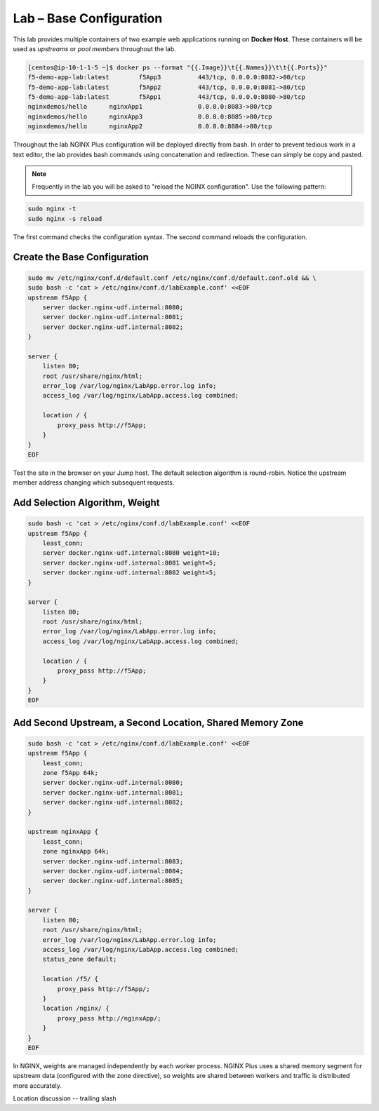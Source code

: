 Lab – Base Configuration
-----------------------------------------

This lab provides multiple containers of two example web applications running on **Docker Host**. These containers will be used as *upstreams* or *pool members* throughout the lab.

.. code:: shell

  [centos@ip-10-1-1-5 ~]$ docker ps --format "{{.Image}}\t{{.Names}}\t\t{{.Ports}}"
  f5-demo-app-lab:latest	f5App3		443/tcp, 0.0.0.0:8082->80/tcp
  f5-demo-app-lab:latest	f5App2		443/tcp, 0.0.0.0:8081->80/tcp
  f5-demo-app-lab:latest	f5App1		443/tcp, 0.0.0.0:8080->80/tcp
  nginxdemos/hello	nginxApp1		0.0.0.0:8083->80/tcp
  nginxdemos/hello	nginxApp3		0.0.0.0:8085->80/tcp
  nginxdemos/hello	nginxApp2		0.0.0.0:8084->80/tcp

Throughout the lab NGINX Plus configuration will be deployed directly from bash. In order to prevent tedious work in a text editor, the lab provides bash
commands using concatenation and redirection. These can simply be copy and pasted.

.. NOTE:: Frequently in the lab you will be asked to "reload the NGINX configuration". Use the following pattern:
.. code:: shell

  sudo nginx -t
  sudo nginx -s reload

The first command checks the configuration syntax. The second command reloads the configuration. 


Create the Base Configuration
~~~~~~~~~~~~~~~~~~~~~~~~~~~~~~~

.. code:: 
  
  sudo mv /etc/nginx/conf.d/default.conf /etc/nginx/conf.d/default.conf.old && \
  sudo bash -c 'cat > /etc/nginx/conf.d/labExample.conf' <<EOF
  upstream f5App { 
      server docker.nginx-udf.internal:8080;  
      server docker.nginx-udf.internal:8081;  
      server docker.nginx-udf.internal:8082;
  }

  server {
      listen 80;
      root /usr/share/nginx/html;
      error_log /var/log/nginx/LabApp.error.log info;  
      access_log /var/log/nginx/LabApp.access.log combined;

      location / {
          proxy_pass http://f5App;
      }
  }
  EOF

.. TODO:: Upstreams, Server block, location, proxy_pass discussion, lack of selection access_log

Test the site in the browser on your Jump host. The default selection algorithm is round-robin. Notice the upstream member address changing which subsequent requests.

Add Selection Algorithm, Weight
~~~~~~~~~~~~~~~~~~~~~~~~~~~~~~~

.. code:: shell

  sudo bash -c 'cat > /etc/nginx/conf.d/labExample.conf' <<EOF
  upstream f5App { 
      least_conn;
      server docker.nginx-udf.internal:8080 weight=10;  
      server docker.nginx-udf.internal:8081 weight=5;  
      server docker.nginx-udf.internal:8082 weight=5;
  }

  server {
      listen 80;
      root /usr/share/nginx/html;
      error_log /var/log/nginx/LabApp.error.log info;  
      access_log /var/log/nginx/LabApp.access.log combined;

      location / {
          proxy_pass http://f5App;
      }
  }
  EOF

Add Second Upstream, a Second Location, Shared Memory Zone
~~~~~~~~~~~~~~~~~~~~~~~~~~~~~~~~~~~~~~~~~~~~~~~~~~~~~~~~~~
.. code:: shell

  sudo bash -c 'cat > /etc/nginx/conf.d/labExample.conf' <<EOF
  upstream f5App { 
      least_conn;
      zone f5App 64k;
      server docker.nginx-udf.internal:8080;  
      server docker.nginx-udf.internal:8081;  
      server docker.nginx-udf.internal:8082;
  }

  upstream nginxApp { 
      least_conn;
      zone nginxApp 64k;
      server docker.nginx-udf.internal:8083;  
      server docker.nginx-udf.internal:8084;  
      server docker.nginx-udf.internal:8085;
  }

  server {
      listen 80;
      root /usr/share/nginx/html;
      error_log /var/log/nginx/LabApp.error.log info;  
      access_log /var/log/nginx/LabApp.access.log combined;
      status_zone default;

      location /f5/ {
          proxy_pass http://f5App/;
      }
      location /nginx/ {
          proxy_pass http://nginxApp/;
      }
  }
  EOF

In NGINX, weights are managed independently by each worker process. NGINX Plus uses a shared memory segment for upstream data 
(configured with the zone directive), so weights are shared between workers and traffic is distributed more accurately.

Location discussion -- trailing slash



